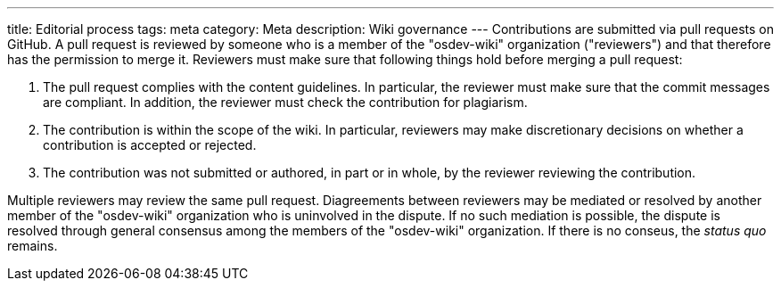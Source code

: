 ---
title: Editorial process
tags: meta
category: Meta
description: Wiki governance
---
Contributions are submitted via pull requests on GitHub.
A pull request is reviewed by someone who is a member of the "osdev-wiki"
organization ("reviewers") and that therefore has the permission to merge it.
Reviewers must make sure that following things hold before merging a pull
request:

. The pull request complies with the content guidelines.
  In particular, the reviewer must make sure that the commit messages are
  compliant.
  In addition, the reviewer must check the contribution for plagiarism.

. The contribution is within the scope of the wiki.
  In particular, reviewers may make discretionary decisions on whether a
  contribution is accepted or rejected.

. The contribution was not submitted or authored, in part or in whole, by the
  reviewer reviewing the contribution.

Multiple reviewers may review the same pull request.
Diagreements between reviewers may be mediated or resolved by another member of
the "osdev-wiki" organization who is uninvolved in the dispute.
If no such mediation is possible, the dispute is resolved through general
consensus among the members of the "osdev-wiki" organization.
If there is no conseus, the _status quo_ remains.
